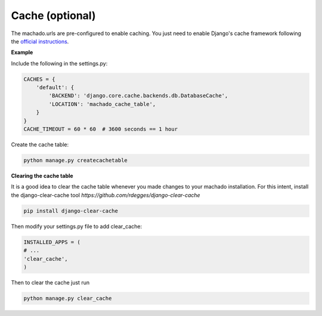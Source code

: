 Cache (optional)
==================


The machado.urls are pre-configured to enable caching.
You just need to enable Django's cache framework following the `official instructions <https://docs.djangoproject.com/en/2.1/topics/cache/>`_.

**Example**

Include the following in the settings.py:

.. code-block:: bash

    CACHES = {
        'default': {
            'BACKEND': 'django.core.cache.backends.db.DatabaseCache',
            'LOCATION': 'machado_cache_table',
        }
    }
    CACHE_TIMEOUT = 60 * 60  # 3600 seconds == 1 hour


Create the cache table:

.. code-block:: bash

    python manage.py createcachetable

**Clearing the cache table**

It is a good idea to clear the cache table whenever you made changes to your machado installation.
For this intent, install the django-clear-cache tool `https://github.com/rdegges/django-clear-cache`

.. code-block:: bash

    pip install django-clear-cache

Then modify your settings.py file to add clear_cache:

.. code-block:: bash

    INSTALLED_APPS = (
    # ...
    'clear_cache',
    )

Then to clear the cache just run

.. code-block:: bash

    python manage.py clear_cache
